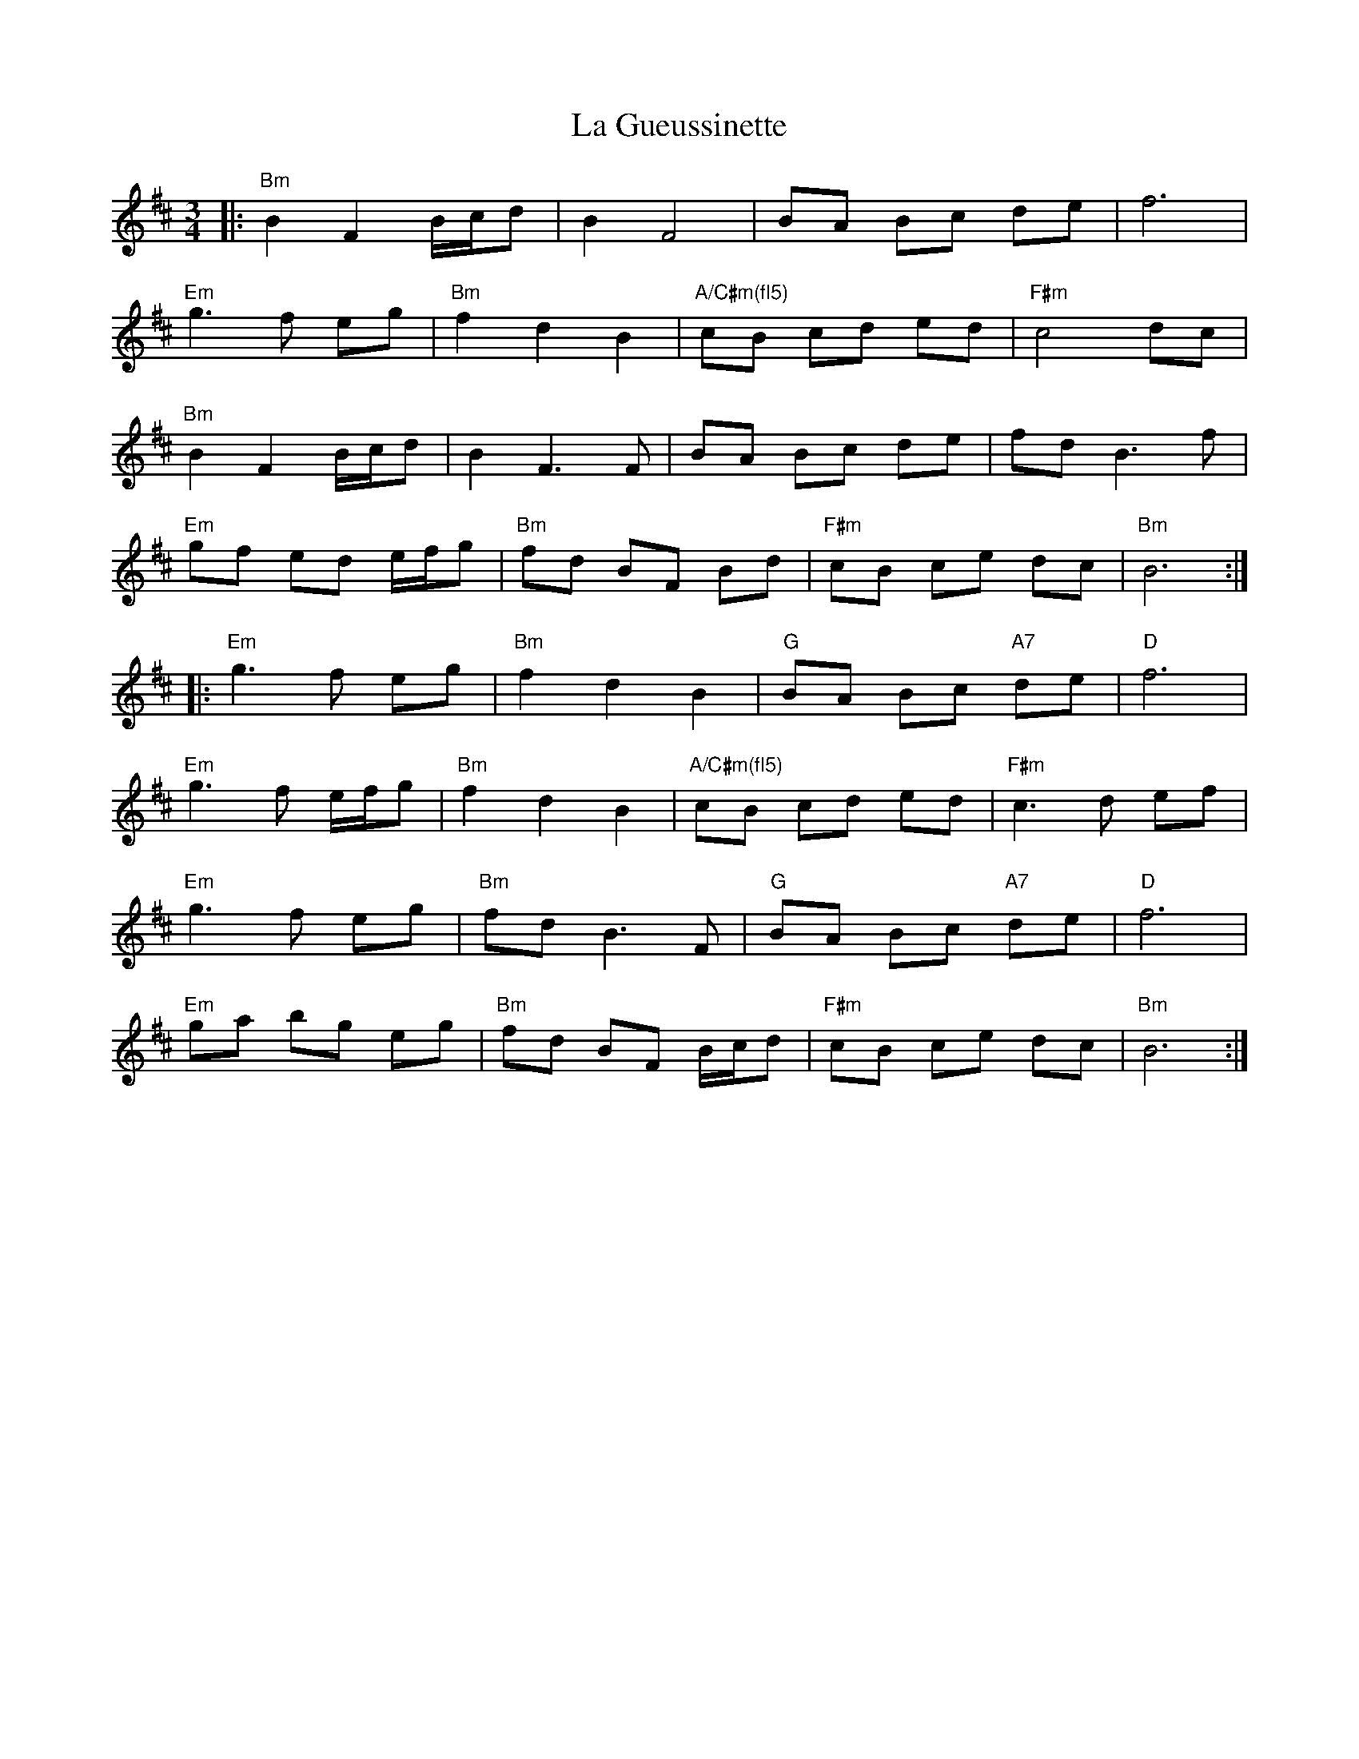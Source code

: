 X: 22257
T: La Gueussinette
R: mazurka
M: 3/4
K: Bminor
|:"Bm"B2 F2 B/c/d|B2 F4|BA Bc de|f6|
"Em"g3 f eg|"Bm"f2 d2 B2|"A/C#m(fl5)" cB cd ed|"F#m"c4 dc|
"Bm"B2 F2 B/c/d|B2 F3 F|BA Bc de|fd B3 f|
"Em"gf ed e/f/g|"Bm"fd BF Bd|"F#m"cB ce dc|"Bm"B6:|
|:"Em"g3 f eg|"Bm"f2 d2 B2|"G"BA Bc "A7"de|"D"f6|
"Em"g3 f e/f/g|"Bm"f2 d2 B2|"A/C#m(fl5)"cB cd ed|"F#m"c3 d ef|
"Em"g3 f eg|"Bm"fd B3 F|"G"BA Bc "A7"de|"D" f6|
"Em"ga bg eg|"Bm"fd BF B/c/d|"F#m"cB ce dc|"Bm"B6:|

